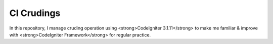 ###################
CI Crudings
###################

In this repository, I manage cruding operation using <strong>CodeIgniter 3.1.11</strong> to make me familiar & improve with <strong>CodeIgniter Framework</strong> for regular practice.


